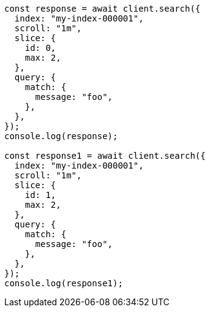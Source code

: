 // This file is autogenerated, DO NOT EDIT
// Use `node scripts/generate-docs-examples.js` to generate the docs examples

[source, js]
----
const response = await client.search({
  index: "my-index-000001",
  scroll: "1m",
  slice: {
    id: 0,
    max: 2,
  },
  query: {
    match: {
      message: "foo",
    },
  },
});
console.log(response);

const response1 = await client.search({
  index: "my-index-000001",
  scroll: "1m",
  slice: {
    id: 1,
    max: 2,
  },
  query: {
    match: {
      message: "foo",
    },
  },
});
console.log(response1);
----
